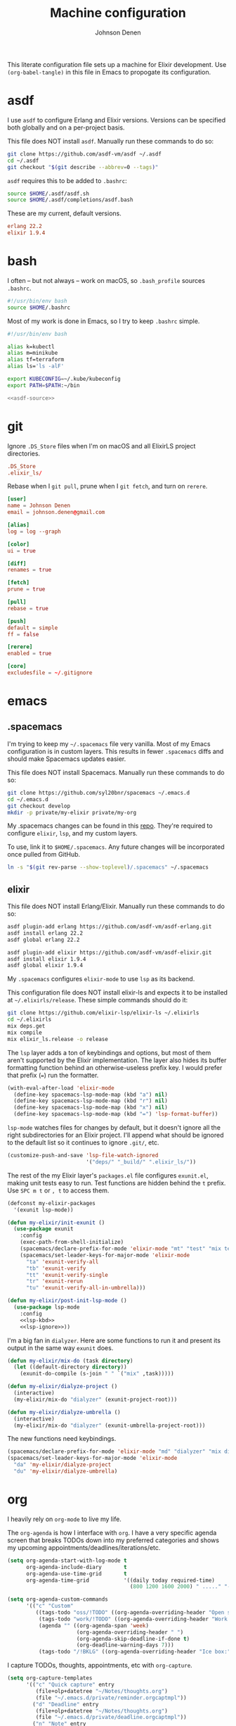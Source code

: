 #+TITLE: Machine configuration
#+AUTHOR: Johnson Denen
#+BABEL: :cache yes
#+PROPERTY: header-args :export none :results silent

This literate configuration file sets up a machine for Elixir development. Use
=(org-babel-tangle)= in this file in Emacs to propogate its configuration.

* asdf
  I use =asdf= to configure Erlang and Elixir versions. Versions can be specified both globally
  and on a per-project basis.

  This file does NOT install =asdf=. Manually run these commands to do so:

  #+BEGIN_SRC sh :export none
    git clone https://github.com/asdf-vm/asdf ~/.asdf
    cd ~/.asdf
    git checkout "$(git describe --abbrev=0 --tags)"
  #+END_SRC

  =asdf= requires this to be added to =.bashrc=:

  #+NAME: asdf-source
  #+BEGIN_SRC sh
    source $HOME/.asdf/asdf.sh
    source $HOME/.asdf/completions/asdf.bash
  #+END_SRC

  These are my current, default versions.

  #+BEGIN_SRC conf :tangle ~/.tool-versions
    erlang 22.2
    elixir 1.9.4
  #+END_SRC
* bash
  I often -- but not always -- work on macOS, so =.bash_profile= sources =.bashrc=.

  #+BEGIN_SRC sh :tangle ~/.bash_profile
    #!/usr/bin/env bash
    source $HOME/.bashrc
  #+END_SRC

  Most of my work is done in Emacs, so I try to keep =.bashrc= simple.

  #+BEGIN_SRC sh :tangle ~/.bashrc :noweb yes
    #!/usr/bin/env bash

    alias k=kubectl
    alias m=minikube
    alias tf=terraform
    alias ls='ls -alF'

    export KUBECONFIG=~/.kube/kubeconfig
    export PATH=$PATH:~/bin

    <<asdf-source>>
  #+END_SRC
* git
  Ignore =.DS_Store= files when I'm on macOS and all ElixirLS project directories.

  #+BEGIN_SRC conf :tangle ~/.gitignore
    .DS_Store
    .elixir_ls/
  #+END_SRC

  Rebase when I =git pull=, prune when I =git fetch=, and turn on =rerere=.

  #+BEGIN_SRC conf :tangle ~/.gitconfig
    [user]
    name = Johnson Denen
    email = johnson.denen@gmail.com

    [alias]
    log = log --graph

    [color]
    ui = true

    [diff]
    renames = true

    [fetch]
    prune = true

    [pull]
    rebase = true

    [push]
    default = simple
    ff = false

    [rerere]
    enabled = true

    [core]
    excludesfile = ~/.gitignore
  #+END_SRC
* emacs
** .spacemacs
   I'm trying to keep my =~/.spacemacs= file very vanilla. Most of my Emacs configuration
   is in custom layers. This results in fewer =.spacemacs= diffs and should make Spacemacs
   updates easier.

   This file does NOT install Spacemacs. Manually run these commands to do so:

   #+BEGIN_SRC sh :export none
     git clone https://github.com/syl20bnr/spacemacs ~/.emacs.d
     cd ~/.emacs.d
     git checkout develop
     mkdir -p private/my-elixir private/my-org
   #+END_SRC

   My .spacemacs changes can be found in this [[file:.spacemacs][repo]]. They're required to configure =elixir=,
   =lsp=, and my custom layers.

   To use, link it to =$HOME/.spacemacs=. Any future changes will be incorporated once pulled
   from GitHub.

   #+BEGIN_SRC sh :export none
     ln -s "$(git rev-parse --show-toplevel)/.spacemacs" ~/.spacemacs
   #+END_SRC

** elixir
   This file does NOT install Erlang/Elixir. Manually run these commands to do so:

   #+BEGIN_SRC sh :export none
     asdf plugin-add erlang https://github.com/asdf-vm/asdf-erlang.git
     asdf install erlang 22.2
     asdf global erlang 22.2

     asdf plugin-add elixir https://github.com/asdf-vm/asdf-elixir.git
     asdf install elixir 1.9.4
     asdf global elixir 1.9.4
   #+END_SRC

   My =.spacemacs= configures =elixir-mode= to use =lsp= as its backend.

   This configuration file does NOT install elixir-ls and expects it to be installed
   at =~/.elixirls/release=. These simple commands should do it:

   #+BEGIN_SRC sh :export none
     git clone https://github.com/elixir-lsp/elixir-ls ~/.elixirls
     cd ~/.elixirls
     mix deps.get
     mix compile
     mix elixir_ls.release -o release
   #+END_SRC

   The =lsp= layer adds a ton of keybindings and options, but most of them aren't
   supported by the Elixir implementation. The layer also hides its buffer formatting
   function behind an otherwise-useless prefix key. I would prefer that prefix (===)
   run the formatter.

   #+NAME: lsp-kbd
   #+BEGIN_SRC emacs-lisp
     (with-eval-after-load 'elixir-mode
       (define-key spacemacs-lsp-mode-map (kbd "a") nil)
       (define-key spacemacs-lsp-mode-map (kbd "r") nil)
       (define-key spacemacs-lsp-mode-map (kbd "x") nil)
       (define-key spacemacs-lsp-mode-map (kbd "=") 'lsp-format-buffer))
   #+END_SRC

   =lsp-mode= watches files for changes by default, but it doesn't ignore all the right
   subdirectories for an Elixir project. I'll append what should be ignored to the default
   list so it continues to ignore =.git/=, etc.

   #+NAME: lsp-ignore
   #+BEGIN_SRC emacs-lisp
     (customize-push-and-save 'lsp-file-watch-ignored
                              '("deps/" "_build/" ".elixir_ls/"))
   #+END_SRC

   The rest of the my Elixir layer's =packages.el= file configures =exunit.el=, making unit
   tests easy to run. Test functions are hidden behind the =t= prefix. Use =SPC m t= or =, t=
   to access them.

   #+BEGIN_SRC emacs-lisp :tangle ~/.emacs.d/private/my-elixir/packages.el :noweb yes
     (defconst my-elixir-packages
       '(exunit lsp-mode))

     (defun my-elixir/init-exunit ()
       (use-package exunit
         :config
         (exec-path-from-shell-initialize)
         (spacemacs/declare-prefix-for-mode 'elixir-mode "mt" "test" "mix test")
         (spacemacs/set-leader-keys-for-major-mode 'elixir-mode
           "ta" 'exunit-verify-all
           "tb" 'exunit-verify
           "tt" 'exunit-verify-single
           "tr" 'exunit-rerun
           "tu" 'exunit-verify-all-in-umbrella)))

     (defun my-elixir/post-init-lsp-mode ()
       (use-package lsp-mode
         :config
         <<lsp-kbd>>
         <<lsp-ignore>>))
   #+END_SRC

   I'm a big fan in =dialyzer=. Here are some functions to run it and present its output
   in the same way =exunit= does.

   #+BEGIN_SRC emacs-lisp :tangle ~/.emacs.d/private/my-elixir/funcs.el
     (defun my-elixir/mix-do (task directory)
       (let ((default-directory directory))
         (exunit-do-compile (s-join " " `("mix" ,task)))))

     (defun my-elixir/dialyze-project ()
       (interactive)
       (my-elixir/mix-do "dialyzer" (exunit-project-root)))

     (defun my-elixir/dialyze-umbrella ()
       (interactive)
       (my-elixir/mix-do "dialyzer" (exunit-umbrella-project-root)))
   #+END_SRC

   The new functions need keybindings.

   #+BEGIN_SRC emacs-lisp :tangle ~/.emacs.d/private/my-elixir/keybindings.el
     (spacemacs/declare-prefix-for-mode 'elixir-mode "md" "dialyzer" "mix dialyzer")
     (spacemacs/set-leader-keys-for-major-mode 'elixir-mode
       "da" 'my-elixir/dialyze-project
       "du" 'my-elixir/dialyze-umbrella)
   #+END_SRC
* org
  I heavily rely on =org-mode= to live my life.

  The =org-agenda= is how I interface with =org=. I have a very specific agenda screen
  that breaks TODOs down into my preferred categories and shows my upcoming
  appointments/deadlines/iterations/etc.

  #+NAME: org-agenda-ui
  #+BEGIN_SRC emacs-lisp
    (setq org-agenda-start-with-log-mode t
          org-agenda-include-diary       t
          org-agenda-use-time-grid       t
          org-agenda-time-grid           '((daily today required-time)
                                           (800 1200 1600 2000) " ....." "----"))

    (setq org-agenda-custom-commands
          '(("c" "Custom"
             ((tags-todo "oss/!TODO" ((org-agenda-overriding-header "Open source:")))
              (tags-todo "work/!TODO" ((org-agenda-overriding-header "Work:")))
              (agenda "" ((org-agenda-span 'week)
                          (org-agenda-overriding-header " ")
                          (org-agenda-skip-deadline-if-done t)
                          (org-deadline-warning-days 7)))
              (tags-todo "/!BKLG" ((org-agenda-overriding-header "Ice box:")))))))
  #+END_SRC

  I capture TODOs, thoughts, appointments, etc with =org-capture=.

  #+NAME: org-captures
  #+BEGIN_SRC emacs-lisp
    (setq org-capture-templates
          '(("c" "Quick capture" entry
             (file+olp+datetree "~/Notes/thoughts.org")
             (file "~/.emacs.d/private/reminder.orgcaptmpl"))
            ("d" "Deadline" entry
             (file+olp+datetree "~/Notes/thoughts.org")
             (file "~/.emacs.d/private/deadline.orgcaptmpl"))
            ("n" "Note" entry
             (file+olp+datetree "~/Notes/thoughts.org")
             (file "~/.emacs.d/private/note.orgcaptmpl"))))
  #+END_SRC

  The first template is to capture something quickly. I name the thought, give it priority
  and some tags. I'll usually come back to it later for triage.

  #+BEGIN_SRC text :tangle ~/.emacs.d/private/reminder.orgcaptmpl
    * TODO %(let* ((input (upcase (read-string "Priority [A-E]: "))) (priority (string-trim input))) (if (string-empty-p priority) "" (format "[#%s]" priority))) %^{Summary} %^g
  #+END_SRC

  The second template is for capturing TODOs with deadlines.

  #+BEGIN_SRC text :tangle ~/.emacs.d/private/deadline.orgcaptmpl
    * %^{Summary} %^g
      DEADLINE: %^{Deadline}t
  #+END_SRC

  The last template is to capture a note that will not be acted upon. It's for reference
  or it's something I'll want to find later.

  #+BEGIN_SRC text :tangle ~/.emacs.d/private/note.orgcaptmpl
    * %^{Summary} %^g
      %?
  #+END_SRC

  I track my life in a single =.org= file. The last bit of configuration ensures I'm
  using the right file.

  #+BEGIN_SRC emacs-lisp :tangle ~/.emacs.d/private/my-org/packages.el :noweb yes
    (defconst my-org-packages
      '((org :location built-in)
        (org-agenda :location built-in)))

    (defun my-org/post-init-org ()
      (require 'org-habit)
      (setq diary-file           "~/Notes/appointments"
            org-agenda-files     '("~/Notes/thoughts.org")
            org-log-done         'time
            org-log-refile       'time
            org-lowest-priority  ?F
            org-default-priority ?F
            org-todo-keywords    '((sequence "TODO(t)" "|" "DONE(d)" "CNCL(c)")
                                   (sequence "BKLG(b)" "|"))))

    (defun my-org/post-init-org-agenda ()
      <<org-agenda-ui>>
      <<org-captures>>)
  #+END_SRC

  I want my specific =org-agenda= UI configuration to be easily accessible. This creates
  a function to access my agenda setup and binds it to =SPC a o a=.

  #+BEGIN_SRC emacs-lisp :tangle ~/.emacs.d/private/my-org/funcs.el
    (defun my-org/agenda ()
      (interactive)
      (org-agenda nil "c"))
  #+END_SRC

  #+BEGIN_SRC emacs-lisp :tangle ~/.emacs.d/private/my-org/keybindings.el
    (spacemacs/set-leader-keys "aoa" 'my-org/agenda)
  #+END_SRC
